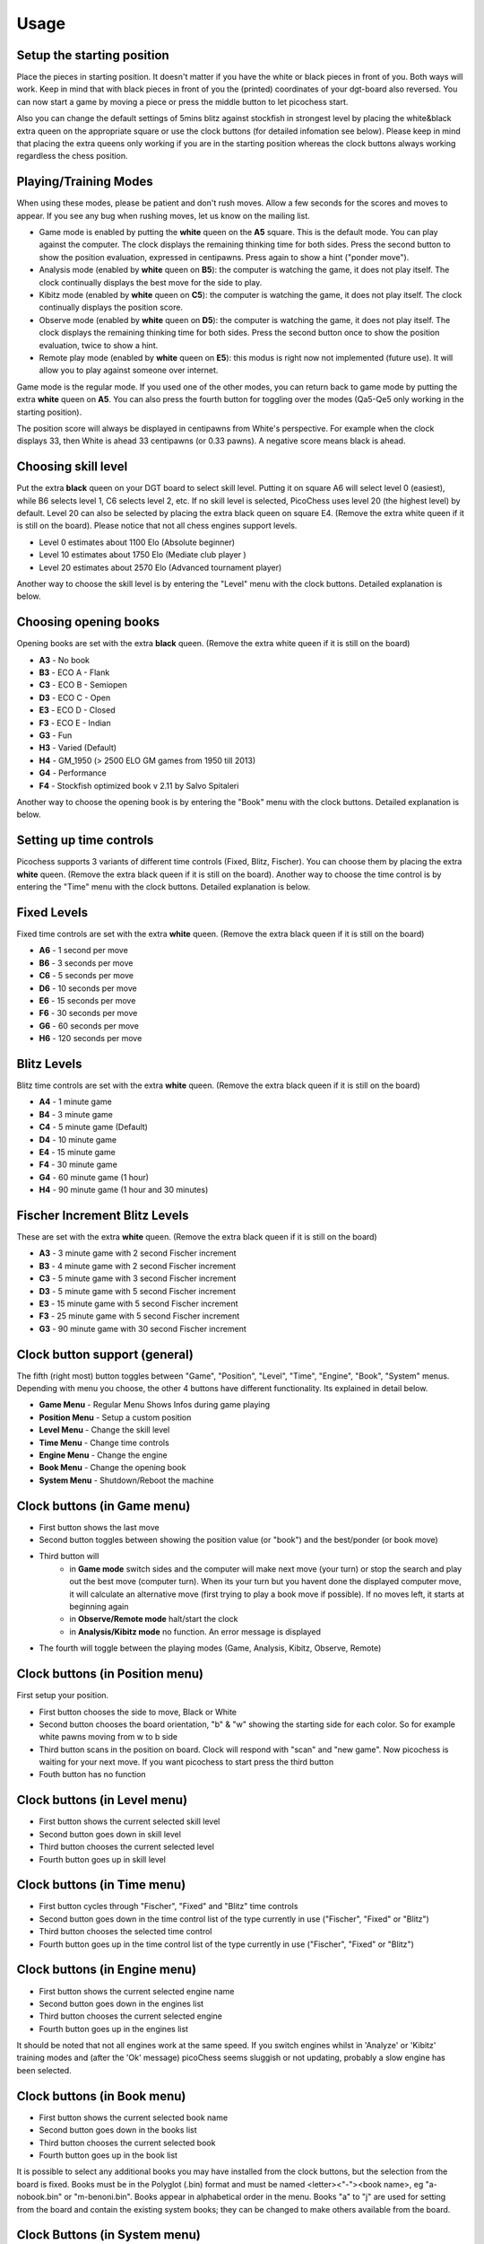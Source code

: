 Usage
=====

Setup the starting position
---------------------------
Place the pieces in starting position. It doesn't matter if you have the white or black pieces in front of you. Both ways will work. Keep in mind that with black pieces in front of you the (printed) coordinates of your dgt-board also reversed.
You can now start a game by moving a piece or press the middle button to let picochess start.

Also you can change the default settings of 5mins blitz against stockfish in strongest level by placing the white&black extra queen on the appropriate square or use the clock buttons (for detailed infomation see below).
Please keep in mind that placing the extra queens only working if you are in the starting position whereas the clock buttons always working regardless the chess position.

Playing/Training Modes
----------------------

When using these modes, please be patient and don't rush moves. Allow a few seconds for the scores and moves to appear. If you see any bug when rushing moves, let us know on the mailing list.

* Game mode is enabled by putting the **white** queen on the **A5** square. This is the default mode. You can play against the computer. The clock displays the remaining thinking time for both sides. Press the second button to show the position evaluation, expressed in centipawns. Press again to show a hint ("ponder move").
* Analysis mode (enabled by **white** queen on **B5**): the computer is watching the game, it does not play itself. The clock continually displays the best move for the side to play.
* Kibitz mode (enabled by **white** queen on **C5**): the computer is watching the game, it does not play itself. The clock continually displays the position score.
* Observe mode (enabled by **white** queen on **D5**): the computer is watching the game, it does not play itself. The clock displays the remaining thinking time for both sides. Press the second button once to show the position evaluation, twice to show a hint.
* Remote play mode (enabled by **white** queen on **E5**): this modus is right now not implemented (future use). It will allow you to play against someone over internet.

Game mode is the regular mode. If you used one of the other modes, you can return back to game mode by putting the extra **white** queen on **A5**.
You can also press the fourth button for toggling over the modes (Qa5-Qe5 only working in the starting position).

The position score will always be displayed in centipawns from White's perspective. For example when the clock displays 33, then White is ahead 33 centipawns (or 0.33 pawns). A negative score means black is ahead.

Choosing skill level
--------------------
Put the extra **black** queen on your DGT board to select skill level. Putting it on square A6 will select level 0 (easiest), while B6 selects level 1, C6 selects level 2, etc. If no skill level is selected, PicoChess uses level 20 (the highest level) by default. Level 20 can also be selected by placing the extra black queen on square E4.
(Remove the extra white queen if it is still on the board). Please notice that not all chess engines support levels.

* Level  0 estimates about 1100 Elo (Absolute beginner)
* Level 10 estimates about 1750 Elo (Mediate club player )
* Level 20 estimates about 2570 Elo (Advanced tournament player)

Another way to choose the skill level is by entering the "Level" menu with the clock buttons. Detailed explanation is below.

Choosing opening books
----------------------

Opening books are set with the extra **black** queen.
(Remove the extra white queen if it is still on the board)

* **A3** - No book
* **B3** - ECO A - Flank
* **C3** - ECO B - Semiopen
* **D3** - ECO C - Open
* **E3** - ECO D - Closed
* **F3** - ECO E - Indian
* **G3** - Fun
* **H3** - Varied (Default)
* **H4** - GM_1950 (> 2500 ELO GM games from 1950 till 2013)
* **G4** - Performance
* **F4** - Stockfish optimized book v 2.11 by Salvo Spitaleri

Another way to choose the opening book is by entering the "Book" menu with the clock buttons. Detailed explanation is below.

Setting up time controls
------------------------

Picochess supports 3 variants of different time controls (Fixed, Blitz, Fischer). You can choose them by placing the extra **white** queen.
(Remove the extra black queen if it is still on the board).
Another way to choose the time control is by entering the "Time" menu with the clock buttons. Detailed explanation is below.

Fixed Levels
------------

Fixed time controls are set with the extra **white** queen.
(Remove the extra black queen if it is still on the board)

* **A6** - 1 second per move
* **B6** - 3 seconds per move
* **C6** - 5 seconds per move
* **D6** - 10 seconds per move
* **E6** - 15 seconds per move
* **F6** - 30 seconds per move
* **G6** - 60 seconds per move
* **H6** - 120 seconds per move

Blitz Levels
------------

Blitz time controls are set with the extra **white** queen.
(Remove the extra black queen if it is still on the board)

* **A4** - 1 minute game
* **B4** - 3 minute game
* **C4** - 5 minute game (Default)
* **D4** - 10 minute game
* **E4** - 15 minute game
* **F4** - 30 minute game
* **G4** - 60 minute game (1 hour)
* **H4** - 90 minute game (1 hour and 30 minutes)

Fischer Increment Blitz Levels
------------------------------

These are set with the extra **white** queen.
(Remove the extra black queen if it is still on the board)

* **A3** - 3 minute game with 2 second Fischer increment
* **B3** - 4 minute game with 2 second Fischer increment
* **C3** - 5 minute game with 3 second Fischer increment
* **D3** - 5 minute game with 5 second Fischer increment
* **E3** - 15 minute game with 5 second Fischer increment
* **F3** - 25 minute game with 5 second Fischer increment
* **G3** - 90 minute game with 30 second Fischer increment


Clock button support (general)
------------------------------

The fifth (right most) button toggles between "Game", "Position", "Level", "Time", "Engine", "Book", "System" menus.
Depending with menu you choose, the other 4 buttons have different functionality. Its explained in detail below.

* **Game Menu** - Regular Menu Shows Infos during game playing
* **Position Menu** - Setup a custom position
* **Level Menu** - Change the skill level
* **Time Menu** - Change time controls
* **Engine Menu** - Change the engine
* **Book Menu** - Change the opening book
* **System Menu** - Shutdown/Reboot the machine

Clock buttons (in Game menu)
----------------------------

* First button shows the last move
* Second button toggles between showing the position value (or "book") and the best/ponder (or book move)
* Third button will
    - in **Game mode** switch sides and the computer will make next move (your turn) or stop the search and play out the best move (computer turn). When its your turn but you havent done the displayed computer move, it will calculate an alternative move (first trying to play a book move if possible). If no moves left, it starts at beginning again
    - in **Observe/Remote mode** halt/start the clock
    - in **Analysis/Kibitz mode** no function. An error message is displayed
* The fourth will toggle between the playing modes (Game, Analysis, Kibitz, Observe, Remote)

Clock buttons (in Position menu)
--------------------------------

First setup your position.

* First button chooses the side to move, Black or White
* Second button chooses the board orientation, "b" & "w" showing the starting side for each color. So for example white pawns moving from w to b side
* Third button scans in the position on board. Clock will respond with "scan" and "new game". Now picochess is waiting for your next move. If you want picochess to start press the third button
* Fouth button has no function

Clock buttons (in Level menu)
-----------------------------

* First button shows the current selected skill level
* Second button goes down in skill level
* Third button chooses the current selected level
* Fourth button goes up in skill level

Clock buttons (in Time menu)
----------------------------

* First button cycles through "Fischer", "Fixed" and "Blitz" time controls
* Second button goes down in the time control list of the type currently in use ("Fischer", "Fixed" or "Blitz")
* Third button chooses the selected time control
* Fourth button goes up in the time control list of the type currently in use ("Fischer", "Fixed" or "Blitz")

Clock buttons (in Engine menu)
------------------------------

* First button shows the current selected engine name
* Second button goes down in the engines list
* Third button chooses the current selected engine
* Fourth button goes up in the engines list

It should be noted that not all engines work at the same speed. If you switch engines whilst in 'Analyze' or 'Kibitz' training modes
and (after the 'Ok' message) picoChess seems sluggish or not updating, probably a slow engine has been selected.

Clock buttons (in Book menu)
----------------------------

* First button shows the current selected book name
* Second button goes down in the books list
* Third button chooses the current selected book
* Fourth button goes up in the book list

It is possible to select any additional books you may have installed from the clock buttons, but the selection from the board is fixed.
Books must be in the Polyglot (.bin) format and must be named <letter><"-"><book name>, eg "a-nobook.bin" or "m-benoni.bin". Books appear in alphabetical order in the menu. 
Books "a" to "j" are used for setting from the board and contain the existing system books; they can be changed to make others available from the board.

Clock Buttons (in System menu)
------------------------------

* First button has no function
* Second button has no function
* Third button shutdown the machine. You have to press twice to activate this shutdown (for your safety). Pressing another button cancels it
* Fourth button reboots the machine. You have to press twice to activate this reboot (for your safety). Pressing another button cancels it

System shutdown
---------------

From the start position, replace the white king with the extra white queen; this will shut down the machine (takes a few seconds until the blue light turns off). You can also do it with only the two white queens on the board (on e1,d1).

PGN file support
----------------

All moves of the played game along with engine are stored at the end of the game.
Every game played with picochess is stored in the /opt/picochess folder as "games.pgn".
If you want to end it before and write out the pgn file including the correct result, you can do as following:
Placing the two kings on opposite centre squares will signal a resignation:
    - If both kings on white, the result is white wins and the game recorded 1-0
    - If both kings on black, the result is black wins and the game recorded 0-1

Placing the kings on adjacent centre squares on the same rank signals a draw and the game recorded 1/2-1/2.
The 4 and 5 rank must be clear of other pieces - only kings.
